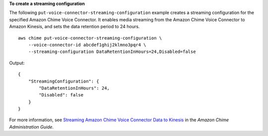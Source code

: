 **To create a streaming configuration**

The following ``put-voice-connector-streaming-configuration`` example creates a streaming configuration for the specified Amazon Chime Voice Connector. It enables media streaming from the Amazon Chime Voice Connector to Amazon Kinesis, and sets the data retention period to 24 hours. ::

    aws chime put-voice-connector-streaming-configuration \
        --voice-connector-id abcdef1ghij2klmno3pqr4 \
        --streaming-configuration DataRetentionInHours=24,Disabled=false

Output::

    {
        "StreamingConfiguration": {
            "DataRetentionInHours": 24,
            "Disabled": false
        }
    }

For more information, see `Streaming Amazon Chime Voice Connector Data to Kinesis <https://docs.aws.amazon.com/chime/latest/ag/start-kinesis-vc.html>`__ in the *Amazon Chime Administration Guide*.
